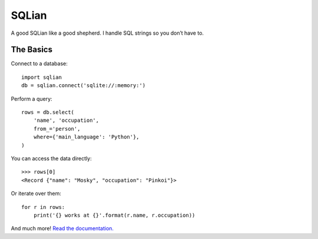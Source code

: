 =======
SQLian
=======

.. image:: https://travis-ci.org/uranusjr/sqlian.svg?branch=master
    :target: https://travis-ci.org/uranusjr/sqlian
    :alt: Project Build Status

.. image:: https://readthedocs.org/projects/sqlian/badge/?version=latest
    :target: http://sqlian.readthedocs.io/en/latest/?badge=latest
    :alt: Documentation Status


A good SQLian like a good shepherd. I handle SQL strings so you don’t have to.


The Basics
============

Connect to a database::

    import sqlian
    db = sqlian.connect('sqlite://:memory:')


Perform a query::

    rows = db.select(
        'name', 'occupation',
        from_='person',
        where={'main_language': 'Python'},
    )


You can access the data directly::

    >>> rows[0]
    <Record {"name": "Mosky", "occupation": "Pinkoi"}>


Or iterate over them::

    for r in rows:
        print('{} works at {}'.format(r.name, r.occupation))


And much more! `Read the documentation. <https://sqlian.readthedocs.io/en/latest/#table-of-contents>`__
